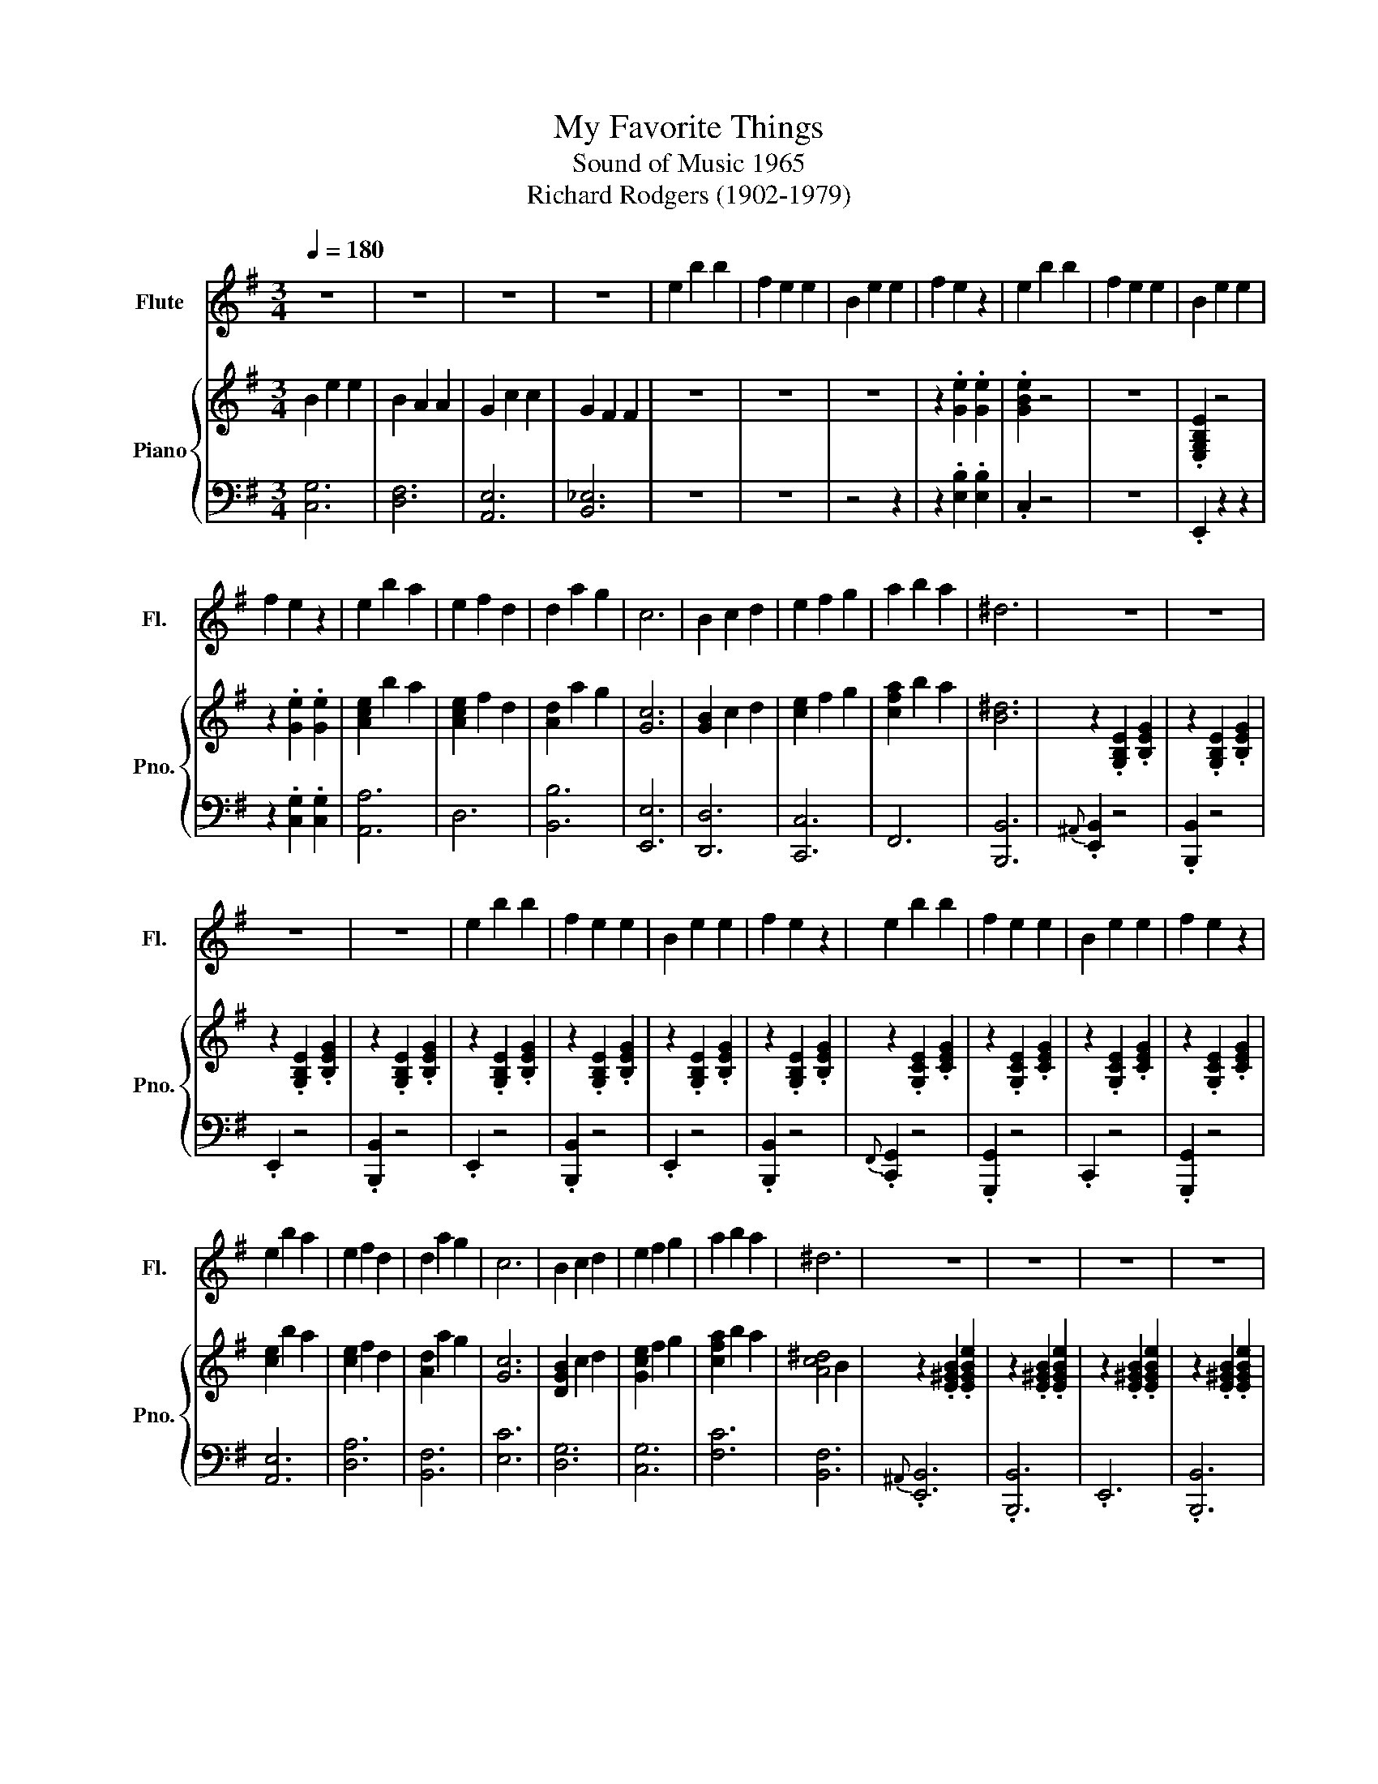 X:1
T:My Favorite Things
T:Sound of Music 1965
T:Richard Rodgers (1902-1979)  
%%score 1 { 2 | 3 }
L:1/8
Q:1/4=180
M:3/4
K:G
V:1 treble nm="Flute" snm="Fl."
V:2 treble nm="Piano" snm="Pno."
V:3 bass 
V:1
 z6 | z6 | z6 | z6 | e2 b2 b2 | f2 e2 e2 | B2 e2 e2 | f2 e2 z2 | e2 b2 b2 | f2 e2 e2 | B2 e2 e2 | %11
 f2 e2 z2 | e2 b2 a2 | e2 f2 d2 | d2 a2 g2 | c6 | B2 c2 d2 | e2 f2 g2 | a2 b2 a2 | ^d6 | z6 | z6 | %22
 z6 | z6 | e2 b2 b2 | f2 e2 e2 | B2 e2 e2 | f2 e2 z2 | e2 b2 b2 | f2 e2 e2 | B2 e2 e2 | f2 e2 z2 | %32
 e2 b2 a2 | e2 f2 d2 | d2 a2 g2 | c6 | B2 c2 d2 | e2 f2 g2 | a2 b2 a2 | ^d6 | z6 | z6 | z6 | z6 | %44
 e2 b2 b2 | f2 e2 e2 | B2 e2 e2 | f2 e4 | e2 b2 b2 | f2 e2 e2 | B2 e2 e2 | f2 e4 | e2 b2 a2 | %53
 e2 f2 d2 | d2 a2 g2 | c6 | B2 c2 d2 | e2 f2 g2 | a2 ^a2 b2 | c'6 | z2 b2 b2 | b4 e2 | z2 a2 a2 | %63
 a4 ^d2 | z2 g2 g2 | g4 B2 | e6- | e4 e2 | e2 f2 e2 | f2 e2 f2 | g2 a2 g2 | a4 g2 | b2 c'2 b2 | %73
 c'6- | c'2 z4 | b6 | g6- | g6- | g2 z4 | z6 | z6 | z6 | z6 | z6 | z6 | z6 | z6 | z6 ||[K:A] z6 | %89
 z6 | z6 | z6 | f2 c'2 c'2 | g2 f2 f2 | c2 f2 f2 | g2 f2 z2 | f2 c'2 c'2 | g2 f2 f2 | c2 f2 f2 | %99
 g2 f2 z2 | f2 c'2 b2 | f2 g2 e2 | e2 b2 a2 | d6 | c2 d2 e2 | f2 g2 a2 | b2 c'2 b2 | =f6 | z6 | %109
 z6 | z6 | z6 | f2 c'2 c'2 | g2 f2 f2 | c2 f2 f2 | g2 f2 z2 | f2 c'2 c'2 | g2 f2 f2 | c2 f2 f2 | %119
 g2 f2 z2 | f2 c'2 b2 | f2 g2 e2 | e2 b2 a2 | d6 | c2 d2 e2 | f2 g2 a2 | b2 c'2 b2 | =f6 | z6 | %129
 z6 | z6 | z6 | f2 c'2 c'2 | g2 f2 f2 | c2 f2 f2 | g2 f2 z2 | f2 c'2 c'2 | g2 f2 f2 | c2 f2 f2 | %139
 g2 f2 z2 | f2 c'2 b2 | f2 g2 e2 | e2 b2 a2 | d6 | c2 d2 e2 | f2 g2 a2 | b2 ^b2 c'2 | d'6 | %148
 z2 c'2 c'2 | c'4 f2 | z2 b2 b2 | b4 =f2 | z2 a2 a2 | a4 c2 | f6- | f4 f2 | f2 g2 f2 | g2 f2 g2 | %158
 a2 b2 a2 | b4 a2 | c'2 d'2 c'2 | d'6- | d'2 z4 | c'6 | a6- | a6- | a6- | a6- | a6- | a6- | a6- | %171
 a2 z4 |] %172
V:2
 B2 e2 e2 | B2 A2 A2 | G2 c2 c2 | G2 F2 F2 | z6 | z6 | z6 | z2 .[Ge]2 .[Ge]2 | .[GBe]2 z4 | z6 | %10
 .[E,G,B,E]2 z4 | z2 .[Ge]2 .[Ge]2 | [Ace]2 b2 a2 | [Ace]2 f2 d2 | [Ad]2 a2 g2 | [Gc]6 | %16
 [GB]2 c2 d2 | [ce]2 f2 g2 | [cfa]2 b2 a2 | [B^d]6 | z2 .[G,B,E]2 .[B,EG]2 | %21
 z2 .[G,B,E]2 .[B,EG]2 | z2 .[G,B,E]2 .[B,EG]2 | z2 .[G,B,E]2 .[B,EG]2 | z2 .[G,B,E]2 .[B,EG]2 | %25
 z2 .[G,B,E]2 .[B,EG]2 | z2 .[G,B,E]2 .[B,EG]2 | z2 .[G,B,E]2 .[B,EG]2 | z2 .[G,CE]2 .[CEG]2 | %29
 z2 .[G,CE]2 .[CEG]2 | z2 .[G,CE]2 .[CEG]2 | z2 .[G,CE]2 .[CEG]2 | [ce]2 b2 a2 | [ce]2 f2 d2 | %34
 [Ad]2 a2 g2 | [Gc]6 | [DGB]2 c2 d2 | [Gce]2 f2 g2 | [cfa]2 b2 a2 | [Ac^d]4 B2 | %40
 z2 .[E^GB]2 .[EGBe]2 | z2 .[E^GB]2 .[EGBe]2 | z2 .[E^GB]2 .[EGBe]2 | z2 .[E^GB]2 .[EGBe]2 | %44
 z2 .[^GB]2 .[GBe]2 | z2 .[^GB]2 .[GBe]2 | z2 .[^GB]2 .[GBe]2 | z2 .[^GB]2 .[GBe]2 | %48
 z2 .[^CEA]2 .[EA^ce]2 | z2 .[^CEA]2 .[EA^ce]2 | z2 .[^CEA]2 .[EA^ce]2 | z2 .[^CEA]2 .[EA^ce]2 | %52
 [ce]2 b2 a2 | [ce]2 f2 d2 | [Ad]2 a2 g2 | [Gc]6 | [DGB]2 c2 d2 | [GBe]2 f2 g2 | [cea]2 ^a2 b2 | %59
 [^dgc']4 f2 | z2 .[B,EB]2 .[B,EB]2 | [B,EB]4 [B,E]2 | z2 .[CEA]2 .[CEA]2 | [B,EA]4 [B,^D]2 | %64
 z2 [G,B,EG]2 [G,B,EG]2 | [G,B,EG]4 [E,G,B,]2 | [E,E]2 [Gg]2 [Ge]2 | [Gc]2 [CG]2 [CE]2 | %68
 [CE]2 [DF]2 [CE]2 | [DF]2 [CE]2 [DF]2 | [G,A,EG]2 [FA]2 [EG]2 | [FA]4 [EG]2 | %72
 [DGB]2 [EGc]2 [DGB]2 | [EGc]2 .B.c .^c.d | [FB_e]2 z4 | !arpeggio![CFBd]6 | %76
 .[GBd]2 .[Bg]2 .[Bg]2 | .[Bda]2 .[Bg]2 .[Bd]2 | .[GBd]2 .[Bg]2 .[Bg]2 | .[Bda]2 .[Bg]2 .[Bd]2 | %80
 .[ceg]2 .[gd']2 .[gd']2 | .[cea]2 .[cg]2 .[cg]2 | .[EGd]2 .[cg]2 .[cg]2 | [cea]2 [ceg]4 | %84
 G2 d2 c2 | =F2 E2 D2 | ^C2 ^G2 F2 | B,2 A,2 ^G,2 ||[K:A] z2 .[CFAc]2 .[Acf]2 | %89
 z2 .[CFAc]2 .[Acf]2 | z2 .[CFAc]2 .[Acf]2 | z2 .[CFAc]2 .[Acf]2 | [Af]2 c'3 c' | [Ag]2 f2 z2 | %94
 [Ac]2 f2 z2 | [Ag]2 f2 z2 | [Af]2 c'3 c' | [Ag]2 f2 z2 | [Ac]2 f2 z2 | [Ag]2 f2 z2 | %100
 [df]2 c'2 b2 | [df]2 g2 e2 | [ce]2 b2 a2 | [Ad]6 | [EAc]2 d2 e2 | [Adf]2 g2 a2 | [dgb]2 c'2 b2 | %107
 [Gc=f]4 B2 | z2 .[A,CF]2 .[CFA]2 | z2 .[A,CF]2 .[CFA]2 | z2 .[A,CF]2 .[CFA]2 | %111
 z2 .[A,CF]2 .[CFA]2 | [Af]2 c'3 c' | [Ag]2 f2 z2 | [Ac]2 f2 z2 | [Ag]2 f2 z2 | [Af]2 c'3 c' | %117
 [Ag]2 f2 z2 | [Ac]2 f2 z2 | [Ag]2 f2 z2 | [df]2 c'2 b2 | [df]2 g2 e2 | [ce]2 b2 a2 | [Ad]6 | %124
 [EAc]2 d2 e2 | [Adf]2 g2 a2 | [dgb]2 c'2 b2 | [Gc=f]4 B2 | z2 .[F^Ac]2 .[FAcf]2 | %129
 z2 .[F^Ac]2 .[FAcf]2 | z2 .[F^Ac]2 .[FAcf]2 | z2 .[F^Ac]2 .[FAcf]2 | [Af]2 c'3 c' | [Ag]2 f2 f2 | %134
 [Ac]2 f2 f2 | [Ag]2 f2 z2 | [Af]2 c'3 c' | [Ag]2 f2 f2 | [Ac]2 f2 f2 | [Ag]2 f2 z2 | %140
 [df]2 c'2 b2 | [df]2 g2 e2 | [ce]2 b2 a2 | [Ad]6 | [EAc]2 d2 e2 | [Adf]2 g2 a2 | [dgb]2 ^b2 c'2 | %147
 [=fad']4 b/c'/^d'/=f'/ | .[f^f']2 .[FAc]2 .[=FAc]2 | [EAc]4 [A,^DF]2 | z2 .[DGB]2 .[D=GB]2 | %151
 [DFB]4 [B,C=F]2 | z2 [FA]2 [=FG]2 | [E=G]4 [^DF]2 | [FA]2 B2 c2 | d2 e2 f2 | [Adf]2 [eg]2 [df]2 | %157
 [eg]2 [df]2 [eg]2 | [^dfa]2 [gb]2 [fa]2 | [^dgb]4 [fa]2 | [eac']2 [fad']2 [eac']2 | %161
 [fad']2 .c'.d' .^d'.e' | [gc'=f']2 z4 | !arpeggio![DGce]6 | .[Acea]2 .[Ace]2 .[EAc]2 | %165
 .[CEA]2 .[EAc]2 .[Ace]2 | .[Adfa]2 .[Adf]2 .[FAd]2 | .[DFA]2 .[FAd]2 .[Adf]2 | %168
 .[EAce]2 .[EAc]2 .[EA]2 | .[EGBd]2 .[EGB]2 .[EG]2 | .[CEA]6 | .[Acea]2 z4 |] %172
V:3
 [C,G,]6 | [D,F,]6 | [A,,E,]6 | [B,,_E,]6 | z6 | z6 | z4 z2 | z2 .[E,B,]2 .[E,B,]2 | .C,2 z4 | z6 | %10
 .E,,2 z2 z2 | z2 .[C,G,]2 .[C,G,]2 | [A,,A,]6 | D,6 | [B,,B,]6 | [E,,E,]6 | [D,,D,]6 | [C,,C,]6 | %18
 F,,6 | [B,,,B,,]6 |{^A,,} .[E,,B,,]2 z4 | .[B,,,B,,]2 z4 | .E,,2 z4 | .[B,,,B,,]2 z4 | .E,,2 z4 | %25
 .[B,,,B,,]2 z4 | .E,,2 z4 | .[B,,,B,,]2 z4 |{F,,} .[C,,G,,]2 z4 | .[G,,,G,,]2 z4 | .C,,2 z4 | %31
 .[G,,,G,,]2 z4 | [A,,E,]6 | [D,A,]6 | [B,,F,]6 | [E,C]6 | [D,G,]6 | [C,G,]6 | [F,C]6 | [B,,F,]6 | %40
{^A,,} .[E,,B,,]6 | .[B,,,B,,]6 | .E,,6 | .[B,,,B,,]6 | .E,,6 | .[B,,,B,,]6 | .E,,6 | %47
 .[B,,,B,,]4 z2 |{^D,} .[A,,E,]6 | .[E,,E,]6 | .A,,6 | .[E,,E,]6 | A,,2 [E,G,]2 [E,G,]2 | %53
 D,,2 [D,F,]2 [D,F,]2 | B,,2 [F,A,]2 [F,A,]2 | E,,2 [C,E,]2 [C,E,]2 | [D,G,]2 z4 | [C,G,]2 z4 | %58
 [F,,^C,F,]6 | [B,,A,]6 | z2 .[G,,G,]2 .[G,,G,]2 | [G,,G,]4 [E,G,]2 | z2 .[F,,F,]2 .[F,,F,]2 | %63
 [F,,F,]4 [B,,A,]2 | z2 [E,,E,]2 [E,,E,]2 | [E,,E,]4 G,,2 | [C,,C,]6 | G,,6 | %68
 [C,,C,]2 [C,G,]2 [C,G,]2 | G,,2 [C,G,]2 [C,G,]2 | [^C,,^C,]2 [E,A,]2 [E,A,]2 | %71
 A,,2 [E,A,]2 [E,A,]2 | [D,,D,]6 | [D,,D,]2 .B,.C .^C.D | .[D,C]2 z4 | !arpeggio![D,,D,]6 | %76
 G,,2 [D,B,]2 [D,B,]2 | D,,2 [D,B,]2 [D,B,]2 | G,,2 [D,B,]2 [D,B,]2 | D,,2 [D,B,]2 [D,B,]2 | %80
 C,2 [E,C]2 [G,E]2 | G,,2 [E,C]2 [G,E]2 | C,2 [E,C]2 [G,E]2 | G,,2 [E,C]2 [G,E]2 | G,,2 D,2 C,2 | %85
 =F,,2 E,,2 D,,2 | ^C,,2 ^G,,2 F,,2 | B,,,2 A,,,2 ^G,,,2 ||[K:A] [F,,F,]6 | C,6 | [F,,F,]6 | C,6 | %92
 F,,2 [C,F,]2 [C,F,]2 | C,,2 [C,F,]2 [C,F,]2 | F,,2 [C,F,]2 [C,F,]2 | C,,2 [C,F,]2 [C,F,]2 | %96
 D,,2 [D,F,]2 [D,F,]2 | A,,2 [D,F,]2 [D,F,]2 | D,,2 [D,F,]2 [D,F,]2 | A,,2 [D,F,]2 [D,F,]2 | %100
 [B,,,B,,]2 [B,,D,F,]2 [B,,D,F,]2 | E,,2 [B,,E,G,]2 [B,,E,G,]2 | C,,2 [C,E,G,]2 [C,E,G,]2 | %103
 F,,2 [D,F,]2 [D,F,]2 | [E,,E,]6 | [D,,D,]6 | G,,6 | [C,,C,]6 |{^B,,} .[F,,C,]6 | .[C,,C,]6 | %110
 .F,,6 | .[C,,C,]6 | F,,2 [C,F,]2 [C,F,]2 | C,,2 [C,F,]2 [C,F,]2 | F,,2 [C,F,]2 [C,F,]2 | %115
 C,,2 [C,F,]2 [C,F,]2 | D,,2 [D,F,]2 [D,F,]2 | A,,2 [D,F,]2 [D,F,]2 | D,,2 [D,F,]2 [D,F,]2 | %119
 A,,2 [D,F,]2 [D,F,]2 | [B,,,B,,]2 [B,,D,F,]2 [B,,D,F,]2 | E,,2 [B,,E,G,]2 [B,,E,G,]2 | %122
 C,,2 [C,E,G,]2 [C,E,G,]2 | F,,2 [A,,D,F,]2 [A,,D,F,]2 | E,,2 [C,A,]2 [C,A,]2 | %125
 D,,2 [A,,F,]2 [A,,F,]2 | G,,2 [F,D]2 [F,D]2 | C,,2 [=F,B,]2 [F,B,]2 |{^B,,} .[F,,C,]6 | %129
 .[C,,C,]6 | .F,,6 | .[C,,C,]6 | F,,2 [C,F,]2 [C,F,]2 | C,,2 [C,F,]2 [C,F,]2 | %134
 F,,2 [C,F,]2 [C,F,]2 | C,,2 [C,F,]2 [C,F,]2 | D,,2 [D,F,]2 [D,F,]2 | A,,2 [D,F,]2 [D,F,]2 | %138
 D,,2 [D,F,]2 [D,F,]2 | A,,2 [D,F,]2 [D,F,]2 | [B,,,B,,]2 [B,,D,F,]2 [B,,D,F,]2 | %141
 E,,2 [B,,E,G,]2 [B,,E,G,]2 | C,,2 [C,E,G,]2 [C,E,G,]2 | F,,2 [A,,D,F,]2 [A,,D,F,]2 | %144
 E,,2 [C,A,]2 [C,A,]2 | D,,2 [A,,F,]2 [A,,F,]2 | G,,2 [F,D]2 [F,D]2 | C,,2 [=F,B,]2 [F,B,]2 | %148
 F,,2 .[C,F,]2 .[C,F,]2 | [C,F,]4 [C,F,]2 | z2 .[D,F,]2 .[D,F,]2 | [D,F,]4 [C,G,]2 | %152
 z2 [C,F,]2 [C,F,]2 | [C,F,]4 [C,F,]2 | D,2 [A,D]2 [A,D]2 | A,,2 [A,D]2 [A,D]2 | %156
 A,,2 [A,D]2 [A,D]2 | A,,2 [A,D]2 [A,D]2 | B,,2 [F,B,]2 [F,B,]2 | F,,2 [F,B,]2 [F,B,]2 | %160
 E,,2 [C,A,]2 [C,A,]2 | [E,,E,]2 .C.D .^D.E | .[E,=D]2 z4 | !arpeggio![E,,E,]6 | %164
 A,,2 [E,C]2 [E,C]2 | E,,2 [E,C]2 [E,C]2 | D,2 [A,F]2 [A,F]2 | A,,2 [A,F]2 [A,F]2 | %168
 [E,,E,]2 [E,A,C]2 [E,A,C]2 | [E,,E,]2 [E,G,B,]2 [E,G,B,]2 | [A,,A,]2 [D,,D,]2 [E,,E,]2 | %171
 .[A,,,A,,]2 z4 |] %172


